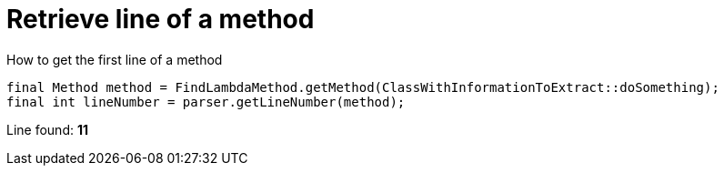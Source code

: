 ifndef::ROOT_PATH[]
:ROOT_PATH: ../../../..
endif::[]

[#org_sfvl_doctesting_utils_ParsedClassRepositoryTest_retrieve_line_of_a_method]
= Retrieve line of a method

.How to get the first line of a method

[source,java,indent=0]
----
        final Method method = FindLambdaMethod.getMethod(ClassWithInformationToExtract::doSomething);
        final int lineNumber = parser.getLineNumber(method);

----

Line found: *11*